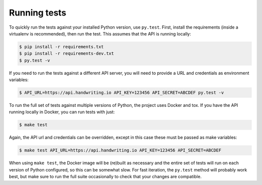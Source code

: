 Running tests
-------------

To quickly run the tests against your installed Python version, use ``py.test``.
First, install the requirements (inside a virtualenv is recommended), then run
the test. This assumes that the API is running locally:

.. code-block:: bash

    $ pip install -r requirements.txt
    $ pip install -r requirements-dev.txt
    $ py.test -v


If you need to run the tests against a different API server, you will need to
provide a URL and credentials as environment variables:

.. code-block:: bash

    $ API_URL=https://api.handwriting.io API_KEY=123456 API_SECRET=ABCDEF py.test -v


To run the full set of tests against multiple versions of Python, the project
uses Docker and tox. If you have the API running locally in Docker, you can run
tests with just:

.. code-block:: bash

    $ make test

Again, the API url and credentials can be overridden, except in this case these
must be passed as make variables:

.. code-block:: bash

    $ make test API_URL=https://api.handwriting.io API_KEY=123456 API_SECRET=ABCDEF


When using ``make test``, the Docker image will be (re)built as necessary and
the entire set of tests will run on each version of Python configured, so this
can be somewhat slow. For fast iteration, the ``py.test`` method will probably
work best, but make sure to run the full suite occasionally to check that your
changes are compatible.

